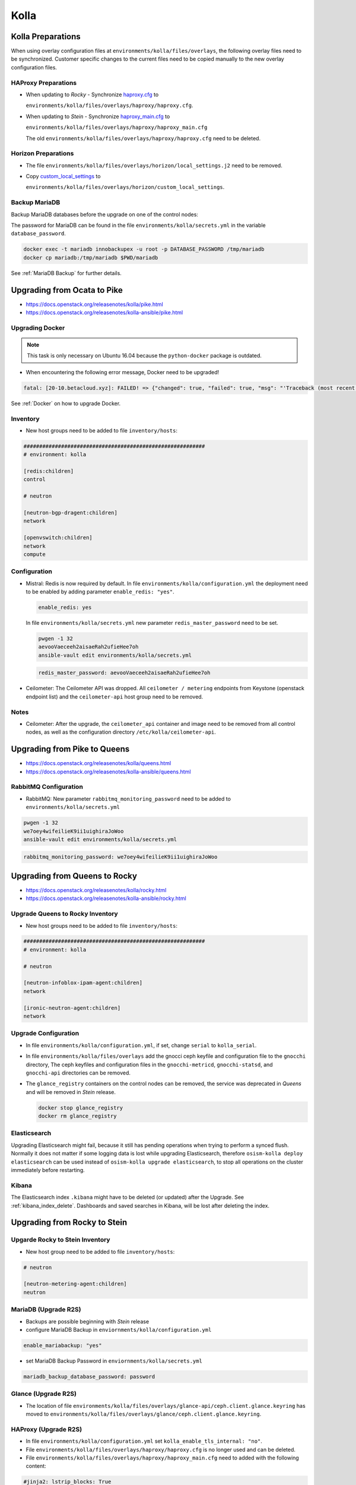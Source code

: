=====
Kolla
=====

Kolla Preparations
==================

When using overlay configuration files at ``environments/kolla/files/overlays``,
the following overlay files need to be synchronized. Customer specific changes
to the current files need to be copied manually to the new overlay configuration
files.

HAProxy Preparations
--------------------

* When updating to *Rocky* - Synchronize `haproxy.cfg`_ to

  ``environments/kolla/files/overlays/haproxy/haproxy.cfg``.

* When updating to *Stein* - Synchronize `haproxy_main.cfg`_ to

  ``environments/kolla/files/overlays/haproxy/haproxy_main.cfg``

  The old ``environments/kolla/files/overlays/haproxy/haproxy.cfg`` need to be deleted.

.. _haproxy.cfg: https://raw.githubusercontent.com/osism/cfg-cookiecutter/master/cfg-%7B%7Bcookiecutter.project_name%7D%7D/environments/kolla/files/overlays/haproxy/haproxy.cfg.rocky
.. _haproxy_main.cfg: https://raw.githubusercontent.com/osism/cfg-cookiecutter/master/cfg-%7B%7Bcookiecutter.project_name%7D%7D/environments/kolla/files/overlays/haproxy/haproxy_main.cfg.stein

Horizon Preparations
--------------------

* The file ``environments/kolla/files/overlays/horizon/local_settings.j2`` need
  to be removed.

* Copy `custom_local_settings`_ to

  ``environments/kolla/files/overlays/horizon/custom_local_settings``.

.. _custom_local_settings: https://raw.githubusercontent.com/osism/cfg-cookiecutter/master/cfg-%7B%7Bcookiecutter.project_name%7D%7D/environments/kolla/files/overlays/horizon/custom_local_settings

Backup MariaDB
--------------

Backup MariaDB databases before the upgrade on one of the control nodes:

The password for MariaDB can be found in the file ``environments/kolla/secrets.yml`` in the variable
``database_password``.

.. code-block:: console

   docker exec -t mariadb innobackupex -u root -p DATABASE_PASSWORD /tmp/mariadb
   docker cp mariadb:/tmp/mariadb $PWD/mariadb

See :ref:`MariaDB Backup` for further details.

Upgrading from Ocata to Pike
============================

* https://docs.openstack.org/releasenotes/kolla/pike.html
* https://docs.openstack.org/releasenotes/kolla-ansible/pike.html

Upgrading Docker
----------------

.. note::

   This task is only necessary on Ubuntu 16.04 because the ``python-docker``
   package is outdated.

* When encountering the following error message, Docker need to be upgraded!

.. code-block:: none

   fatal: [20-10.betacloud.xyz]: FAILED! => {"changed": true, "failed": true, "msg": "'Traceback (most recent call last):\\n  File \"/tmp/ansible_Lrxpgg/ansible_module_kolla_docker.py\", line 804, in main\\n    dw = DockerWorker(module)\\n  File \"/tmp/ansible_Lrxpgg/ansible_module_kolla_docker.py\", line 218, in __init__\\n    self.dc = get_docker_client()(**options)\\n  File \"/tmp/ansible_Lrxpgg/ansible_module_kolla_docker.py\", line 201, in get_docker_client\\n    return docker.APIClient\\nAttributeError: \\'module\\' object has no attribute \\'APIClient\\'\\n'"}

See :ref:`Docker` on how to upgrade Docker.

Inventory
---------

* New host groups need to be added to file ``inventory/hosts``:

.. code-block:: ini

   ##########################################################
   # environment: kolla

   [redis:children]
   control

   # neutron

   [neutron-bgp-dragent:children]
   network

   [openvswitch:children]
   network
   compute


Configuration
-------------

* Mistral: Redis is now required by default.
  In file ``environments/kolla/configuration.yml`` the deployment need to be
  enabled by adding parameter ``enable_redis: "yes"``.

  .. code-block:: yaml

     enable_redis: yes

  In file ``environments/kolla/secrets.yml`` new parameter
  ``redis_master_password`` need to be set.

  .. code-block:: console

     pwgen -1 32
     aevooVaeceeh2aisaeRah2ufieHee7oh
     ansible-vault edit environments/kolla/secrets.yml


  .. code-block:: yaml

     redis_master_password: aevooVaeceeh2aisaeRah2ufieHee7oh

* Ceilometer: The Ceilometer API was dropped.
  All ``ceilometer / metering`` endpoints from Keystone
  (openstack endpoint list) and the ``ceilometer-api`` host group need to be
  removed.

Notes
-----

* Ceilometer: After the upgrade, the ``ceilometer_api`` container and image
  need to be removed from all control nodes, as well as the configuration
  directory ``/etc/kolla/ceilometer-api``.

Upgrading from Pike to Queens
=============================

* https://docs.openstack.org/releasenotes/kolla/queens.html
* https://docs.openstack.org/releasenotes/kolla-ansible/queens.html

RabbitMQ Configuration
----------------------

* RabbitMQ: New parameter ``rabbitmq_monitoring_password`` need to be added
  to ``environments/kolla/secrets.yml``

.. code-block:: console

   pwgen -1 32
   we7oey4wifeilieK9ii1uighiraJoWoo
   ansible-vault edit environments/kolla/secrets.yml


.. code-block:: yaml

   rabbitmq_monitoring_password: we7oey4wifeilieK9ii1uighiraJoWoo

Upgrading from Queens to Rocky
==============================

* https://docs.openstack.org/releasenotes/kolla/rocky.html
* https://docs.openstack.org/releasenotes/kolla-ansible/rocky.html

Upgrade Queens to Rocky Inventory
---------------------------------

* New host groups need to be added to file ``inventory/hosts``:

.. code-block:: ini

   ##########################################################
   # environment: kolla

   # neutron

   [neutron-infoblox-ipam-agent:children]
   network

   [ironic-neutron-agent:children]
   network

Upgrade Configuration
---------------------

* In file ``environments/kolla/configuration.yml``, if set, change ``serial`` to
  ``kolla_serial``.
* In file ``environments/kolla/files/overlays`` add the gnocci ceph keyfile and
  configuration file to the ``gnocchi`` directory, The ceph keyfiles and
  configuration files in the ``gnocchi-metricd``, ``gnocchi-statsd``, and
  ``gnocchi-api`` directories can be removed.
* The ``glance_registry`` containers on the control nodes can be removed,
  the service was deprecated in *Queens* and will be removed in *Stein* release.

  .. code-block:: console

     docker stop glance_registry
     docker rm glance_registry

Elasticsearch
-------------

Upgrading Elasticsearch might fail, because it still has pending operations when
trying to perform a synced flush. Normally it does not matter if some
logging data is lost while upgrading Elasticsearch, therefore
``osism-kolla deploy elasticsearch`` can be used instead of
``osism-kolla upgrade elasticsearch``, to stop all operations on the cluster
immediately before restarting.

Kibana
------

The Elasticsearch index ``.kibana`` might have to be deleted (or updated) after
the Upgrade. See :ref:`kibana_index_delete`.
Dashboards and saved searches in Kibana, will be lost after deleting the index.

Upgrading from Rocky to Stein
=============================

Upgarde Rocky to Stein Inventory
--------------------------------

* New host group need to be added to file ``inventory/hosts``:

.. code-block:: ini

   # neutron

   [neutron-metering-agent:children]
   neutron

MariaDB (Upgrade R2S)
---------------------

* Backups are possible beginning with *Stein* release
* configure MariaDB Backup in ``enviornments/kolla/configuration.yml``

.. code-block:: yaml

   enable_mariabackup: "yes"

* set MariaDB Backup Password in ``enviornments/kolla/secrets.yml``

.. code-block:: yaml

   mariadb_backup_database_password: password

Glance (Upgrade R2S)
--------------------

* The location of file
  ``environments/kolla/files/overlays/glance-api/ceph.client.glance.keyring``
  has moved to
  ``environments/kolla/files/overlays/glance/ceph.client.glance.keyring``.

HAProxy (Upgrade R2S)
---------------------

* In file ``environments/kolla/configuration.yml`` set
  ``kolla_enable_tls_internal: "no"``.

* File ``environments/kolla/files/overlays/haproxy/haproxy.cfg`` is no longer
  used and can be deleted.

* File ``environments/kolla/files/overlays/haproxy/haproxy_main.cfg`` need to
  added with the following content:

.. code-block:: none

     #jinja2: lstrip_blocks: True
     global
	 chroot /var/lib/haproxy
	 user haproxy
	 group haproxy
	 daemon
	 log {{ syslog_server }}:{{ syslog_udp_port }} {{ syslog_haproxy_facility }}
	 maxconn {{ haproxy_max_connections }}
	 nbproc {{ haproxy_processes }}
	 {% if (haproxy_processes | int > 1) and (haproxy_process_cpu_map | bool) %}
	     {% for cpu_idx in range(0, haproxy_processes) %}
	 cpu-map {{ cpu_idx + 1 }} {{ cpu_idx }}
	     {% endfor %}
	 {% endif %}
	 stats socket /var/lib/kolla/haproxy/haproxy.sock group kolla mode 660
	 {% if kolla_enable_tls_external | bool or kolla_enable_tls_internal | bool %}
	 ssl-default-bind-ciphers DEFAULT:!MEDIUM:!3DES
	 ssl-default-bind-options no-sslv3 no-tlsv10 no-tlsv11
	 tune.ssl.default-dh-param 4096
	 {% endif %}

     defaults
	 log global
	 option redispatch
	 retries 3
	 timeout http-request {{ haproxy_http_request_timeout }}
	 timeout queue {{ haproxy_queue_timeout }}
	 timeout connect {{ haproxy_connect_timeout }}
	 timeout client {{ haproxy_client_timeout }}
	 timeout server {{ haproxy_server_timeout }}
	 timeout check {{ haproxy_check_timeout }}
	 balance {{ haproxy_defaults_balance }}
	 maxconn {{ haproxy_defaults_max_connections }}

     listen stats
	bind {{ api_interface_address }}:{{ haproxy_stats_port }}
	mode http
	stats enable
	stats uri /
	stats refresh 15s
	stats realm Haproxy\ Stats
	stats auth {{ haproxy_user }}:{{ haproxy_password }}

     frontend status
	 bind {{ api_interface_address }}:{{ haproxy_monitor_port }}
	 {% if api_interface_address != kolla_internal_vip_address %}
	 bind {{ kolla_internal_vip_address }}:{{ haproxy_monitor_port }}
	 {% endif %}
	 mode http
	 monitor-uri /

     # OSISM specific configuration

     listen ceph_dashboard
       option httpchk
       http-check expect status 200
       bind {{ kolla_internal_vip_address }}:8140
     {% for host in groups['ceph-mgr'] %}
       server {{ hostvars[host]['ansible_hostname'] }} {{ hostvars[host]['ansible_' + hostvars[host]['api_interface']]['ipv4']['address'] }}:7000 check inter 2000 rise 2 fall 5
     {% endfor %}

     listen ceph_prometheus
       bind {{ kolla_internal_vip_address }}:9283
     {% for host in groups['ceph-mgr'] %}
       server {{ hostvars[host]['ansible_hostname'] }} {{ hostvars[host]['ansible_' + hostvars[host]['api_interface']]['ipv4']['address'] }}:9283 check inter 2000 rise 2 fall 5
     {% endfor %}

     # customer specific configuration

Running the upgrade
===================

When using the ``osism-kolla upgrade`` command, the currently running container
is shut down. Next the Docker image for the upgraded version is pulled, and
finally the new container is started. It might be advisable to first pull the
Docker image and then run ``osism-kolla upgrade``. See
:ref:`Deploying Openstack Services` for how to use ``osism-kolla pull``.

Gathering Ansible facts
-----------------------

.. code-block:: console

   osism-generic facts

Upgrade Common
--------------

.. code-block:: console

   osism-kolla upgrade common

Upgrade HAProxy
---------------

.. code-block:: console

   osism-kolla upgrade haproxy

Upgrade Logging
---------------

.. code-block:: console

   osism-kolla upgrade elasticsearch
   osism-kolla upgrade kibana

Upgrade Infrastructure
----------------------

.. code-block:: console

   osism-kolla upgrade memcached
   osism-kolla upgrade mariadb
   osism-kolla upgrade rabbitmq
   osism-kolla upgrade redis
   osism-kolla upgrade openvswitch

Upgrade Storage (optional)
--------------------------

.. code-block:: console

   osism-kolla upgrade iscsi
   osism-kolla upgrade multipath

Upgrade OpenStack Services
--------------------------

.. code-block:: console

   osism-kolla upgrade keystone
   osism-kolla upgrade horizon
   osism-kolla upgrade glance
   osism-kolla upgrade cinder
   osism-kolla upgrade neutron
   osism-kolla upgrade heat
   osism-kolla upgrade placement # beginning from Stein release

Upgrade Nova
------------

* Upgrade nova on the control nodes first:

.. code-block:: console

   osism-kolla upgrade nova -l control

* Upgrade nova on the compute nodes:

.. code-block:: console

   osism-kolla upgrade nova -l compute

If additional optional services are deployed in your environment, run the
upgrade for those services as well:

.. code-block:: console

   osism-kolla upgrade SERVICE_NAME

After the upgrade
=================

Fix Horizon
-----------

* After the upgrade the cache need to be cleaned and regenerated. Run the
  following command on all control nodes:

.. code-block:: console

   docker exec -it horizon rm /var/lib/kolla/.local_settings.md5sum.txt
   docker restart horizon

Fix Elasticsearch
-----------------

* After the ugprade of Elasticsearch, the shard allocation need to be enabled.

.. code-block:: console

   curl -X PUT "http://api-int.osism.local:9200/_cluster/settings?pretty" -H 'Content-Type: application/json' -d'
   {
     "persistent": {
       "cluster.routing.allocation.enable": null
     }
   }
   '

Remove old Docker images
========================

Verify none of the old images is running anymore.

.. code-block:: console

   docker ps --filter=label=io.osism.openstack=queens

Remove old version images.

.. code-block:: console

   docker rmi $(docker image ls --quiet --filter=label=io.osism.openstack=queens)
